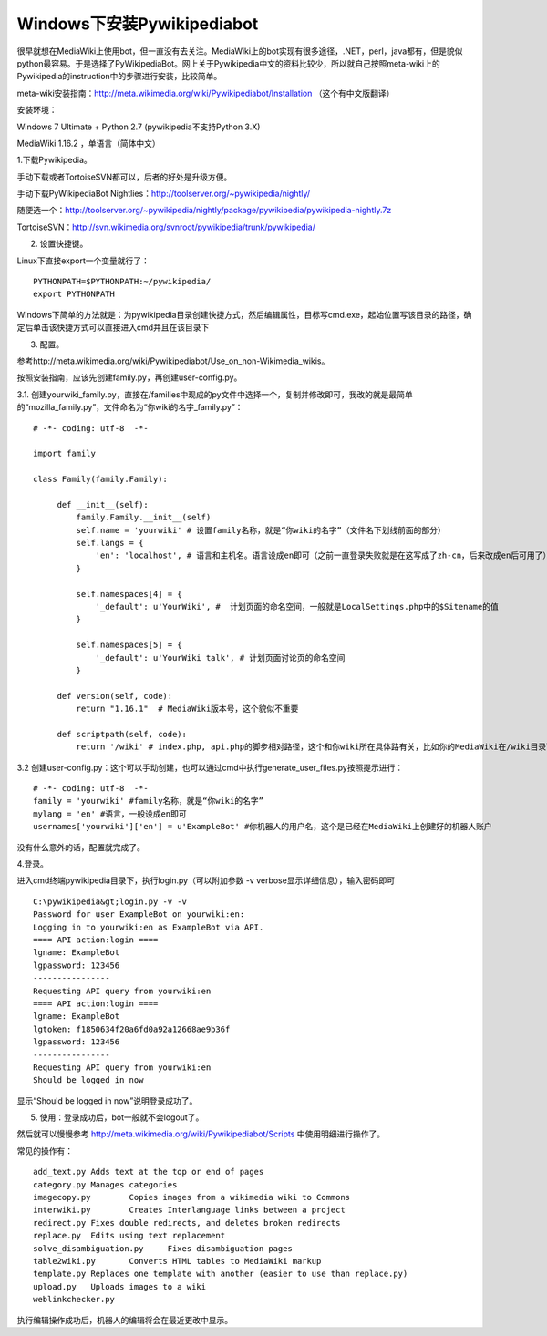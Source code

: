 Windows下安装Pywikipediabot
===========================

.. highlight:: shell-session

很早就想在MediaWiki上使用bot，但一直没有去关注。MediaWiki上的bot实现有很多途径，.NET，perl，java都有，但是貌似python最容易。于是选择了PyWikipediaBot。网上关于Pywikipedia中文的资料比较少，所以就自己按照meta-wiki上的Pywikipedia的instruction中的步骤进行安装，比较简单。

meta-wiki安装指南：http://meta.wikimedia.org/wiki/Pywikipediabot/Installation （这个有中文版翻译）

安装环境：

Windows 7 Ultimate + Python 2.7 (pywikipedia不支持Python 3.X)

MediaWiki 1.16.2 ，单语言（简体中文）

1.下载Pywikipedia。

手动下载或者TortoiseSVN都可以，后者的好处是升级方便。

手动下载PyWikipediaBot Nightlies：http://toolserver.org/~pywikipedia/nightly/

随便选一个：http://toolserver.org/~pywikipedia/nightly/package/pywikipedia/pywikipedia-nightly.7z

TortoiseSVN：http://svn.wikimedia.org/svnroot/pywikipedia/trunk/pywikipedia/

2. 设置快捷键。

Linux下直接export一个变量就行了：

::

    PYTHONPATH=$PYTHONPATH:~/pywikipedia/
    export PYTHONPATH

Windows下简单的方法就是：为pywikipedia目录创建快捷方式，然后编辑属性，目标写cmd.exe，起始位置写该目录的路径，确定后单击该快捷方式可以直接进入cmd并且在该目录下

3. 配置。

参考http://meta.wikimedia.org/wiki/Pywikipediabot/Use_on_non-Wikimedia_wikis。

按照安装指南，应该先创建family.py，再创建user-config.py。

.. highlight:: python

3.1. 创建yourwiki_family.py，直接在/families中现成的py文件中选择一个，复制并修改即可，我改的就是最简单的“mozilla_family.py”，文件命名为“你wiki的名字_family.py”：

::

    # -*- coding: utf-8  -*-
 
    import family
     
    class Family(family.Family):
     
         def __init__(self):
             family.Family.__init__(self)
             self.name = 'yourwiki' # 设置family名称，就是“你wiki的名字”（文件名下划线前面的部分）
             self.langs = {
                 'en': 'localhost', # 语言和主机名。语言设成en即可（之前一直登录失败就是在这写成了zh-cn，后来改成en后可用了）
             }
     
             self.namespaces[4] = {
                 '_default': u'YourWiki', #  计划页面的命名空间，一般就是LocalSettings.php中的$Sitename的值
             }
     
             self.namespaces[5] = {
                 '_default': u'YourWiki talk', # 计划页面讨论页的命名空间
             }
     
         def version(self, code):
             return "1.16.1"  # MediaWiki版本号，这个貌似不重要
     
         def scriptpath(self, code):
             return '/wiki' # index.php, api.php的脚步相对路径，这个和你wiki所在具体路有关，比如你的MediaWiki在/wiki目录下，那么这里就写“/wiki”

.. more::

3.2 创建user-config.py：这个可以手动创建，也可以通过cmd中执行generate_user_files.py按照提示进行：

::

    # -*- coding: utf-8  -*-
    family = 'yourwiki' #family名称，就是“你wiki的名字”
    mylang = 'en' #语言，一般设成en即可
    usernames['yourwiki']['en'] = u'ExampleBot' #你机器人的用户名，这个是已经在MediaWiki上创建好的机器人账户

没有什么意外的话，配置就完成了。

4.登录。

进入cmd终端pywikipedia目录下，执行login.py（可以附加参数 -v verbose显示详细信息），输入密码即可

.. highlight:: shell-session

::

    C:\pywikipedia&gt;login.py -v -v
    Password for user ExampleBot on yourwiki:en:
    Logging in to yourwiki:en as ExampleBot via API.
    ==== API action:login ====
    lgname: ExampleBot
    lgpassword: 123456
    ----------------
    Requesting API query from yourwiki:en
    ==== API action:login ====
    lgname: ExampleBot
    lgtoken: f1850634f20a6fd0a92a12668ae9b36f
    lgpassword: 123456
    ----------------
    Requesting API query from yourwiki:en
    Should be logged in now

显示“Should be logged in now”说明登录成功了。

5. 使用：登录成功后，bot一般就不会logout了。

然后就可以慢慢参考 http://meta.wikimedia.org/wiki/Pywikipediabot/Scripts 中使用明细进行操作了。

.. highlight:: text

常见的操作有：

::

    add_text.py	Adds text at the top or end of pages
    category.py	Manages categories
    imagecopy.py	Copies images from a wikimedia wiki to Commons
    interwiki.py	Creates Interlanguage links between a project
    redirect.py	Fixes double redirects, and deletes broken redirects
    replace.py	Edits using text replacement
    solve_disambiguation.py	Fixes disambiguation pages
    table2wiki.py	Converts HTML tables to MediaWiki markup
    template.py	Replaces one template with another (easier to use than replace.py)
    upload.py	Uploads images to a wiki
    weblinkchecker.py

执行编辑操作成功后，机器人的编辑将会在最近更改中显示。

.. author:: default
.. categories:: none
.. tags:: Windows,Python
.. comments::
